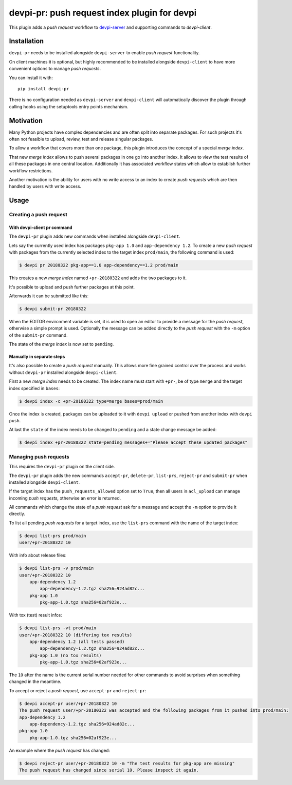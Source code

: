 =============================================
devpi-pr: push request index plugin for devpi
=============================================

This plugin adds a *push request* workflow to `devpi-server`_ and supporting commands to `devpi-client`.

.. _devpi-server: http://pypi.python.org/pypi/devpi-server
.. _devpi-client: http://pypi.python.org/pypi/devpi-client


Installation
============

``devpi-pr`` needs to be installed alongside ``devpi-server`` to enable *push request* functionality.

On client machines it is optional,
but highly recommended to be installed alongside ``devpi-client`` to have more convenient options to manage *push requests*.

You can install it with::

    pip install devpi-pr

There is no configuration needed as ``devpi-server`` and ``devpi-client`` will automatically discover the plugin through calling hooks using the setuptools entry points mechanism.


Motivation
==========

Many Python projects have complex dependencies and are often split into separate packages.
For such projects it's often not feasible to upload, review, test and release singular packages.

To allow a workflow that covers more than one package,
this plugin introduces the concept of a special *merge index*.

That new *merge index* allows to push several packages in one go into another index.
It allows to view the test results of all these packages in one central location.
Additionally it has associated workflow states which allow to establish further workflow restrictions.

Another motivation is the ability for users with no write access to an index to create *push requests* which are then handled by users with write access.


Usage
=====

Creating a push request
-----------------------

With devpi-client pr command
~~~~~~~~~~~~~~~~~~~~~~~~~~~~

The ``devpi-pr`` plugin adds new commands when installed alongside ``devpi-client``.

Lets say the currently used index has packages ``pkg-app 1.0`` and ``app-dependency 1.2``.
To create a new *push request* with packages from the currently selected index to the target index ``prod/main``, the following command is used:

.. code-block:: bash

    $ devpi pr 20180322 pkg-app==1.0 app-dependency==1.2 prod/main

This creates a new *merge index* named ``+pr-20180322`` and adds the two packages to it.

It's possible to upload and push further packages at this point.

Afterwards it can be submitted like this:

.. code-block:: bash

    $ devpi submit-pr 20180322

When the EDITOR environment variable is set, it is used to open an editor to provide a message for the *push request*, otherwise a simple prompt is used.
Optionally the message can be added directly to the *push request* with the ``-m`` option of the ``submit-pr`` command.

The state of the *merge index* is now set to ``pending``.


Manually in separate steps
~~~~~~~~~~~~~~~~~~~~~~~~~~

It's also possible to create a *push request* manually.
This allows more fine grained control over the process and works without ``devpi-pr`` installed alongside ``devpi-client``.

First a new *merge index* needs to be created. The index name must start with ``+pr-``, be of type ``merge`` and the target index specified in ``bases``:

.. code-block:: bash

    $ devpi index -c +pr-20180322 type=merge bases=prod/main

Once the index is created, packages can be uploaded to it with ``devpi upload`` or pushed from another index with ``devpi push``.

At last the ``state`` of the index needs to be changed to ``pending`` and a state change message be added:

.. code-block:: bash

    $ devpi index +pr-20180322 state=pending messages+="Please accept these updated packages"


Managing push requests
----------------------

This requires the ``devpi-pr`` plugin on the client side.

The ``devpi-pr`` plugin adds the new commands ``accept-pr``, ``delete-pr``, ``list-prs``, ``reject-pr`` and ``submit-pr`` when installed alongside ``devpi-client``.

If the target index has the ``push_requests_allowed`` option set to ``True``, then all users in ``acl_upload`` can manage incoming *push requests*, otherwise an error is returned.

All commands which change the state of a *push request* ask for a message and accept the ``-m`` option to provide it directly.

To list all pending *push requests* for a target index, use the ``list-prs`` command with the name of the target index:

.. code-block:: bash

    $ devpi list-prs prod/main
    user/+pr-20180322 10

With info about release files:

.. code-block:: bash

    $ devpi list-prs -v prod/main
    user/+pr-20180322 10
        app-dependency 1.2
            app-dependency-1.2.tgz sha256=924ad82c...
        pkg-app 1.0
            pkg-app-1.0.tgz sha256=02af923e...

With tox (test) result infos:

.. code-block:: bash

    $ devpi list-prs -vt prod/main
    user/+pr-20180322 10 (differing tox results)
        app-dependency 1.2 (all tests passed)
            app-dependency-1.2.tgz sha256=924ad82c...
        pkg-app 1.0 (no tox results)
            pkg-app-1.0.tgz sha256=02af923e...

The ``10`` after the name is the current serial number needed for other commands to avoid surprises when something changed in the meantime.

To accept or reject a *push request*, use ``accept-pr`` and ``reject-pr``:

.. code-block:: bash

    $ devpi accept-pr user/+pr-20180322 10
    The push request user/+pr-20180322 was accepted and the following packages from it pushed into prod/main:
    app-dependency 1.2
        app-dependency-1.2.tgz sha256=924ad82c...
    pkg-app 1.0
        pkg-app-1.0.tgz sha256=02af923e...


An example where the *push request* has changed:

.. code-block:: bash

    $ devpi reject-pr user/+pr-20180322 10 -m "The test results for pkg-app are missing"
    The push request has changed since serial 10. Please inspect it again.
